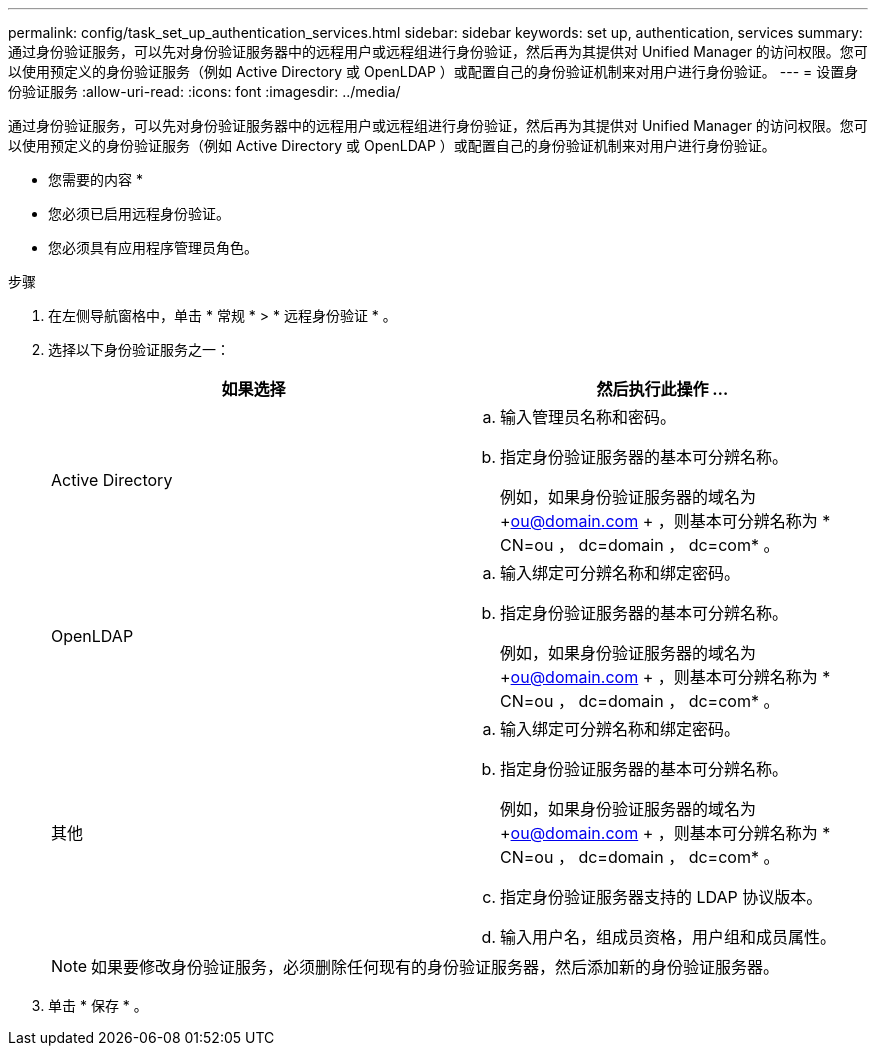 ---
permalink: config/task_set_up_authentication_services.html 
sidebar: sidebar 
keywords: set up, authentication, services 
summary: 通过身份验证服务，可以先对身份验证服务器中的远程用户或远程组进行身份验证，然后再为其提供对 Unified Manager 的访问权限。您可以使用预定义的身份验证服务（例如 Active Directory 或 OpenLDAP ）或配置自己的身份验证机制来对用户进行身份验证。 
---
= 设置身份验证服务
:allow-uri-read: 
:icons: font
:imagesdir: ../media/


[role="lead"]
通过身份验证服务，可以先对身份验证服务器中的远程用户或远程组进行身份验证，然后再为其提供对 Unified Manager 的访问权限。您可以使用预定义的身份验证服务（例如 Active Directory 或 OpenLDAP ）或配置自己的身份验证机制来对用户进行身份验证。

* 您需要的内容 *

* 您必须已启用远程身份验证。
* 您必须具有应用程序管理员角色。


.步骤
. 在左侧导航窗格中，单击 * 常规 * > * 远程身份验证 * 。
. 选择以下身份验证服务之一：
+
[cols="2*"]
|===
| 如果选择 | 然后执行此操作 ... 


 a| 
Active Directory
 a| 
.. 输入管理员名称和密码。
.. 指定身份验证服务器的基本可分辨名称。
+
例如，如果身份验证服务器的域名为 +ou@domain.com + ，则基本可分辨名称为 * CN=ou ， dc=domain ， dc=com* 。





 a| 
OpenLDAP
 a| 
.. 输入绑定可分辨名称和绑定密码。
.. 指定身份验证服务器的基本可分辨名称。
+
例如，如果身份验证服务器的域名为 +ou@domain.com + ，则基本可分辨名称为 * CN=ou ， dc=domain ， dc=com* 。





 a| 
其他
 a| 
.. 输入绑定可分辨名称和绑定密码。
.. 指定身份验证服务器的基本可分辨名称。
+
例如，如果身份验证服务器的域名为 +ou@domain.com + ，则基本可分辨名称为 * CN=ou ， dc=domain ， dc=com* 。

.. 指定身份验证服务器支持的 LDAP 协议版本。
.. 输入用户名，组成员资格，用户组和成员属性。


|===
+
[NOTE]
====
如果要修改身份验证服务，必须删除任何现有的身份验证服务器，然后添加新的身份验证服务器。

====
. 单击 * 保存 * 。

